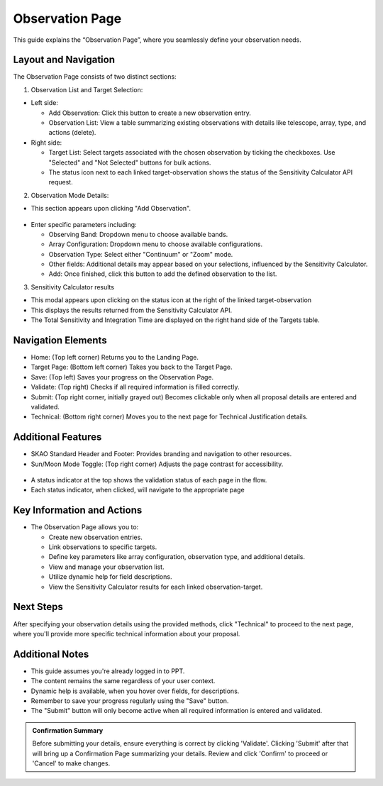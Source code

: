 Observation Page
~~~~~~~~~~~~~~~~

This guide explains the “Observation Page”, where you seamlessly define your observation needs.

.. figure:: /images/observationPage.png
   :width: 90%
   :alt: screen in light & dark mode 

Layout and Navigation
=====================

The Observation Page consists of two distinct sections:

1. Observation List and Target Selection:

- Left side:

  - Add Observation: Click this button to create a new observation entry.
  - Observation List: View a table summarizing existing observations with details like telescope, array, type, and actions (delete).

- Right side:

  - Target List: Select targets associated with the chosen observation by ticking the checkboxes. Use "Selected" and "Not Selected" buttons for bulk actions.
  - The status icon next to each linked target-observation shows the status of the Sensitivity Calculator API request.

2. Observation Mode Details:

- This section appears upon clicking "Add Observation".

.. figure:: /images/observationSetup.png
   :width: 90%
   :alt: screen in light & dark mode 

- Enter specific parameters including:

  - Observing Band: Dropdown menu to choose available bands.
  - Array Configuration: Dropdown menu to choose available configurations.
  - Observation Type: Select either "Continuum" or "Zoom" mode.
  - Other fields: Additional details may appear based on your selections, influenced by the Sensitivity Calculator.
  - Add: Once finished, click this button to add the defined observation to the list.

3. Sensitivity Calculator results

- This modal appears upon clicking on the status icon at the right of the linked target-observation
- This displays the results returned from the Sensitivity Calculator API.
- The Total Sensitivity and Integration Time are displayed on the right hand side of the Targets table.

.. figure:: /images/sensitivityCalculatorModal.png
   :width: 90%
   :alt: screen in light & dark mode 

Navigation Elements
===================

- Home: (Top left corner) Returns you to the Landing Page.
- Target Page: (Bottom left corner) Takes you back to the Target Page.
- Save: (Top left) Saves your progress on the Observation Page.
- Validate: (Top right) Checks if all required information is filled correctly.
- Submit: (Top right corner, initially grayed out) Becomes clickable only when all proposal details are entered and validated.
- Technical: (Bottom right corner) Moves you to the next page for Technical Justification details.

Additional Features
===================

- SKAO Standard Header and Footer: Provides branding and navigation to other resources.
- Sun/Moon Mode Toggle: (Top right corner) Adjusts the page contrast for accessibility.

.. figure:: /images/sunMoonBtn.png
   :width: 5%
   :alt: light/dark Button

.. figure:: /images/observationPage.png
   :width: 90%
   :alt: screen in light & dark mode 
   
- A status indicator at the top shows the validation status of each page in the flow.
- Each status indicator, when clicked, will navigate to the appropriate page

.. figure:: /images/pageStatus.png
   :width: 90%
   :alt: page status icons/navigation

Key Information and Actions
===========================

- The Observation Page allows you to:

  - Create new observation entries.
  - Link observations to specific targets.
  - Define key parameters like array configuration, observation type, and additional details.
  - View and manage your observation list.
  - Utilize dynamic help for field descriptions.
  - View the Sensitivity Calculator results for each linked observation-target.

Next Steps
==========

After specifying your observation details using the provided methods, click "Technical" to proceed to the next page, where you'll provide more specific technical information about your proposal.

Additional Notes
================

- This guide assumes you're already logged in to PPT.
- The content remains the same regardless of your user context.
- Dynamic help is available, when you hover over fields, for descriptions. 
- Remember to save your progress regularly using the "Save" button.
- The "Submit" button will only become active when all required information is entered and validated.

.. admonition:: Confirmation Summary

   Before submitting your details, ensure everything is correct by clicking 'Validate'. Clicking 'Submit' after that will bring up a Confirmation Page summarizing your details. Review and click 'Confirm' to proceed or 'Cancel' to make changes.
